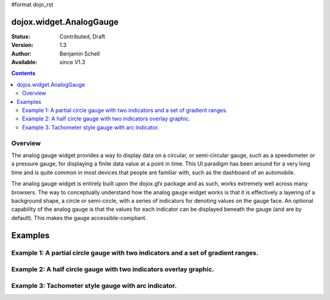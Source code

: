 #format dojo_rst

dojox.widget.AnalogGauge
========================

:Status: Contributed, Draft
:Version: 1.3
:Author: Benjamin Schell
:Available: since V1.3

.. contents::
  :depth: 2

========
Overview
========
The analog gauge widget provides a way to display data on a circular, or semi-circular gauge, such as a speedometer or a pressure gauge, for displaying a finite data value at a point in time.  This UI paradigm has been around for a very long time and is quite common in most devices that people are familiar with, such as the dashboard of an automobile.  

The analog gauge widget is entirely built upon the dojox.gfx package and as such, works extremely well across many browsers.  The way to conceptually understand how the analog gauge widget works is that it is effectively a layering of a background shape, a circle or semi-circle, with a series of indicators for denoting values on the gauge face.  An optional capability of the analog gauge is that the values for each indicator can be displayed beneath the gauge (and are by default).  This makes the gauge accessible-compliant.  

Examples
========

====================================================================================
Example 1:  A partial circle gauge with two indicators and a set of gradient ranges.
====================================================================================

.. cv-compound ::
  
  .. cv :: javascript

    <script>
      dojo.require("dojox.widget.AnalogGauge");
    </script>

  .. cv :: html 

    <div dojoType="dojox.widget.AnalogGauge"
	id="declarativeGauge"
	width="350"
	height="275"
	cx="175"
	cy="175"
	radius="135"
	startAngle="-120"
	endAngle="120"
	useRangeStyles="0"
	hideValues="true"
	majorTicks="{length: 5, offset: 135, interval: 5}">
      <div dojoType="dojox.widget.Range"
        low="0"
	high="10"
	hover="0 - 10">
        <div dojoType="dojox.widget.Gradient" type="linear">
          <div dojoType="dojox.widget.GradientColor"
            offset="0"
            color="#606060">
          </div>
          <div dojoType="dojox.widget.GradientColor"
            offset="1"
            color="#707070">
          </div>
        </div>
      </div>
      <div dojoType="dojox.widget.Range"
        id="range1"
        low="10"
        high="20"
        hover="10 - 20">
        <div dojoType="dojox.widget.Gradient"type="linear">
          <div dojoType="dojox.widget.GradientColor"
            offset="0"
            color="#707070">
          </div>
          <div dojoType="dojox.widget.GradientColor" 
            offset="1"
            color="#808080">
          </div>
        </div>
      </div>
      <div  dojoType="dojox.widget.Range"
        id="range2"
        low="20"
        high="30"
        hover="20 - 30">
        <div dojoType="dojox.widget.Gradient" type="linear">
          <div dojoType="dojox.widget.GradientColor"
            offset="0"
            color="#808080">
          </div>
          <div dojoType="dojox.widget.GradientColor"
            offset="1"
            color="#909090">
          </div>
        </div>
      </div>
      <div dojoType="dojox.widget.Range"
        id="range3"
        low="30"
        high="40"
        hover="30 - 40">
        <div dojoType="dojox.widget.Gradient" type="linear">
          <div dojoType="dojox.widget.GradientColor"
            offset="0"
            color="#909090">
          </div>
          <div dojoType="dojox.widget.GradientColor"
            offset="1"
            color="#A0A0A0">
          </div>
        </div>
      </div>
      <div dojoType="dojox.widget.Range"
         id="range4"
         low="40"
         high="50"
         hover="40 - 50">
         <div dojoType="dojox.widget.Gradient" type="linear">
           <div dojoType="dojox.widget.GradientColor"
             offset="0"
             color="#A0A0A0">
           </div>
           <div dojoType="dojox.widget.GradientColor"
             offset="1"
             color="#B0B0B0">
           </div>
        </div>
      </div>
      <div dojoType="dojox.widget.Range"
        id="range5"
        low="50"
        high="60"
        hover="50 - 60">
        <div dojoType="dojox.widget.Gradient" type="linear">
          <div dojoType="dojox.widget.GradientColor"
            offset="0"
            color="#B0B0B0">
          </div>
          <div dojoType="dojox.widget.GradientColor"
            offset="1"
            color="#C0C0C0">
          </div>
        </div>
      </div>
      <div dojoType="dojox.widget.Range" 
        id="range6"
        low="60"
        high="70"
        hover="60 - 70">
        <div dojoType="dojox.widget.Gradient" type="linear">
          <div dojoType="dojox.widget.GradientColor"
            offset="0"
            color="#C0C0C0">
          </div>
          <div dojoType="dojox.widget.GradientColor"
            offset="1"
            color="#D0D0D0">
          </div>
        </div>
      </div>
      <div dojoType="dojox.widget.Range"
        id="range7"
        low="70"
        high="75"
        hover="70 - 75">
        <div dojoType="dojox.widget.Gradient" type="linear">
          <div dojoType="dojox.widget.GradientColor"
            offset="0"
            color="#D0D0D0">
          </div>
          <div dojoType="dojox.widget.GradientColor"
            offset="1"
            color="#E0E0E0">
          </div>
        </div>
      </div>
      <div dojoType="dojox.widget.AnalogLineIndicator"
        id="target"
        value="52"
        color="#D00000"
        width="3"
        hover="Target: 52"
        title="Target">
      </div>
      <div dojoType="dojox.widget.ArrowIndicator"
        id="value"
        value="17"
        type="arrow"
        length="135"
        width="3"
        hover="Value: 17"
        title="Value">
      </div>
    </div>


====================================================================
Example 2:  A half circle gauge with two indicators overlay graphic.
====================================================================

.. cv-compound ::
  
  .. cv :: javascript

    <script>
      dojo.require("dojox.widget.AnalogGauge");
    </script>

  .. cv :: html 

    <div dojoType="dojox.widget.AnalogGauge"
      width="350"
      height="225"
      cx="175"
      cy="175"
      radius="125"
      startAngle="-90"
      endAngle="90"
      useRangeStyles="0"
      hideValues="true"
      majorTicks="{length: 5, offset: 125, interval: 5}"
      image="{url:'/moin_static163/js/dojo/trunk/release/dojo/dojox/widget/tests/images/gaugeOverlay.png', width: 280, height: 155,x: 35, y: 38,overlay: true}">
      <div dojoType="dojox.widget.Range"
        low="0"
	high="10"
	hover="0 - 10">
        <div dojoType="dojox.widget.Gradient" type="linear">
          <div dojoType="dojox.widget.GradientColor"
            offset="0"
            color="#606060">
          </div>
          <div dojoType="dojox.widget.GradientColor"
            offset="1"
            color="#707070">
          </div>
        </div>
      </div>
      <div dojoType="dojox.widget.Range"
        low="10"
        high="20"
        hover="10 - 20">
        <div dojoType="dojox.widget.Gradient"type="linear">
          <div dojoType="dojox.widget.GradientColor"
            offset="0"
            color="#707070">
          </div>
          <div dojoType="dojox.widget.GradientColor" 
            offset="1"
            color="#808080">
          </div>
        </div>
      </div>
      <div  dojoType="dojox.widget.Range"
        low="20"
        high="30"
        hover="20 - 30">
        <div dojoType="dojox.widget.Gradient" type="linear">
          <div dojoType="dojox.widget.GradientColor"
            offset="0"
            color="#808080">
          </div>
          <div dojoType="dojox.widget.GradientColor"
            offset="1"
            color="#909090">
          </div>
        </div>
      </div>
      <div dojoType="dojox.widget.Range"
        low="30"
        high="40"
        hover="30 - 40">
        <div dojoType="dojox.widget.Gradient" type="linear">
          <div dojoType="dojox.widget.GradientColor"
            offset="0"
            color="#909090">
          </div>
          <div dojoType="dojox.widget.GradientColor"
            offset="1"
            color="#A0A0A0">
          </div>
        </div>
      </div>
      <div dojoType="dojox.widget.Range"
         low="40"
         high="50"
         hover="40 - 50">
         <div dojoType="dojox.widget.Gradient" type="linear">
           <div dojoType="dojox.widget.GradientColor"
             offset="0"
             color="#A0A0A0">
           </div>
           <div dojoType="dojox.widget.GradientColor"
             offset="1"
             color="#B0B0B0">
           </div>
        </div>
      </div>
      <div dojoType="dojox.widget.Range"
        low="50"
        high="60"
        hover="50 - 60">
        <div dojoType="dojox.widget.Gradient" type="linear">
          <div dojoType="dojox.widget.GradientColor"
            offset="0"
            color="#B0B0B0">
          </div>
          <div dojoType="dojox.widget.GradientColor"
            offset="1"
            color="#C0C0C0">
          </div>
        </div>
      </div>
      <div dojoType="dojox.widget.Range" 
        low="60"
        high="70"
        hover="60 - 70">
        <div dojoType="dojox.widget.Gradient" type="linear">
          <div dojoType="dojox.widget.GradientColor"
            offset="0"
            color="#C0C0C0">
          </div>
          <div dojoType="dojox.widget.GradientColor"
            offset="1"
            color="#D0D0D0">
          </div>
        </div>
      </div>
      <div dojoType="dojox.widget.Range"
        low="70"
        high="75"
        hover="70 - 75">
        <div dojoType="dojox.widget.Gradient" type="linear">
          <div dojoType="dojox.widget.GradientColor"
            offset="0"
            color="#D0D0D0">
          </div>
          <div dojoType="dojox.widget.GradientColor"
            offset="1"
            color="#E0E0E0">
          </div>
        </div>
      </div>
      <div dojoType="dojox.widget.AnalogLineIndicator"
        value="52"
        color="#D00000"
        width="3"
        hover="Target: 52"
        title="Target">
      </div>
      <div dojoType="dojox.widget.ArrowIndicator"
        value="17"
        type="arrow"
        length="125"
        width="3"
        hover="Value: 17"
        title="Value">
      </div>
    </div>


======================================================
Example 3:  Tachometer style gauge with arc indicator.
======================================================

.. cv-compound ::
  
  .. cv :: javascript

    <script>
      dojo.require("dojox.widget.AnalogGauge");

      // Used for a gradient arc indicator below:
      var fill = {
        'type': 'linear',
        'x1': 50,
        'y1': 50,
        'x2': 550,
        'y2': 550,
        'colors': [{offset: 0, color: 'black'}, {offset: 0.5, color: 'black'}, {offset: 0.75, color: 'yellow'}, {offset: 1, color: 'red'}]
      };
    </script>

  .. cv :: html 

    <div dojoType="dojox.widget.AnalogGauge"
      width="450"
      height="300"
      cx="225"
      cy="150"
      radius="150"
      startAngle="-135"
      endAngle="135"
      useRangeStyles="0"
      hideValues="true"
      majorTicks="{length: 10, offset: 125, interval: 10, color: 'gray'}"
      minorTicks="{length: 5, offset: 125, interval: 5, color: 'gray'}">
      <div dojoType="dojox.widget.Range"
        low="0"
	high="100"
        color="black">
      </div>
      <div dojoType="dojox.widget.Range"
        low="100"
	high="200"
        color="black">
      </div>
      <div dojoType="dojox.widget.ArcIndicator"
        value="200"
        width="20"
        offset="150"
        color="fill"   
        noChange="true"
        hideValues="true">
      </div>
      <div dojoType="dojox.widget.ArcIndicator"
        value="80"
        width="10"
        offset="150"
        color="blue"   
        title="arc"
        hover="Arc: 80">
      </div>
    </div>
